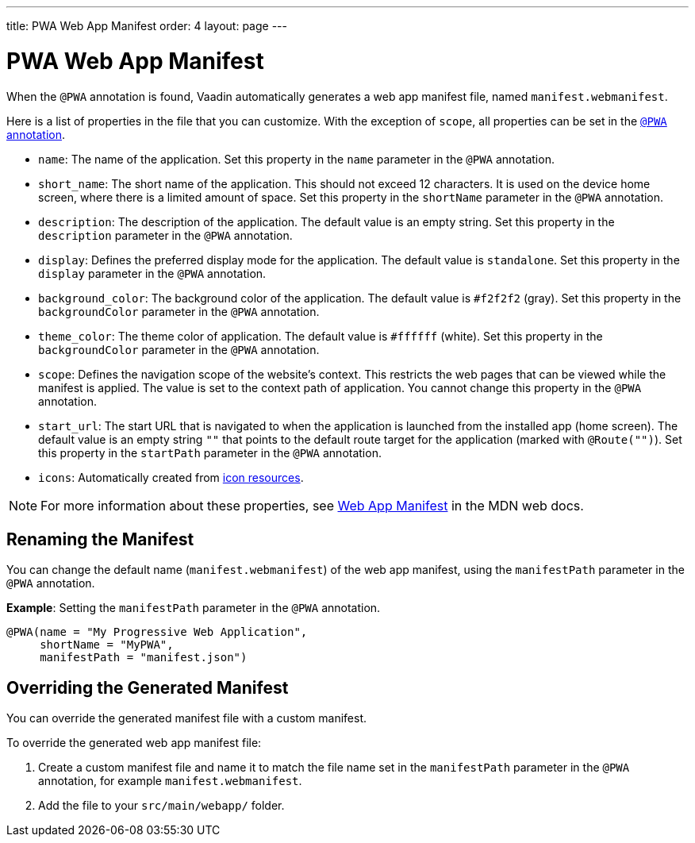 ---
title: PWA Web App Manifest
order: 4
layout: page
---

= PWA Web App Manifest

When the `@PWA` annotation is found, Vaadin automatically generates a web app
manifest file, named `manifest.webmanifest`. 

Here is a list of properties in the file that you can customize. With the exception of `scope`, all properties can be set in the <<tutorial-pwa-pwa-with-flow#,`@PWA` annotation>>. 

* `name`: The name of the application. Set this property in the `name` parameter in the `@PWA` annotation.
* `short_name`: The short name of the application. This should not exceed 12 characters. It is used on the device home screen, where there is a limited amount of space. Set this property in the `shortName` parameter in the `@PWA` annotation.
* `description`: The description of the application. The default value is an empty string. Set this property in the `description` parameter in the `@PWA` annotation.
 * `display`: Defines the preferred display mode for the application. The default value is `standalone`. Set this property in the `display` parameter in the `@PWA` annotation.
* `background_color`: The background color of the application. The default value is `#f2f2f2` (gray). Set this property in the `backgroundColor` parameter in the `@PWA` annotation.
* `theme_color`: The theme color of application. The default value is `#ffffff` (white). Set this property in the `backgroundColor` parameter in the `@PWA` annotation.
* `scope`: Defines the navigation scope of the website's context. This restricts the web pages that can be viewed while the manifest is applied. The value is set to the context path of application. You cannot change this property in the `@PWA` annotation. 
* `start_url`: The start URL that is navigated to when the application is launched from the installed app  (home screen). The default value is an empty string `""` that points to the default route target for the application (marked with `@Route("")`). Set this property in the `startPath` parameter in the `@PWA` annotation.
* `icons`: Automatically created from <<tutorial-pwa-icons#,icon resources>>.

[NOTE]
For more information about these properties, see https://developer.mozilla.org/en-US/docs/Web/Manifest[Web App Manifest] in the MDN web docs. 

== Renaming the Manifest

You can change the default name (`manifest.webmanifest`) of the web app manifest, using the `manifestPath` parameter in the `@PWA` annotation.

*Example*: Setting the `manifestPath` parameter in the `@PWA` annotation.

[source,java]

----
@PWA(name = "My Progressive Web Application",
     shortName = "MyPWA",
     manifestPath = "manifest.json")
----

== Overriding the Generated Manifest

You can override the generated manifest file with a custom manifest. 

To override the generated web app manifest file:

. Create a custom manifest file and name it to match the file name set in the `manifestPath` parameter in the `@PWA` annotation, for example `manifest.webmanifest`.  

. Add the file to your `src/main/webapp/` folder. 
